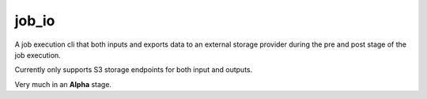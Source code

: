 ======
job_io
======

A job execution cli that both inputs and exports data to an external storage provider during the pre and post stage of the job execution.

Currently only supports S3 storage endpoints for both input and outputs.

Very much in an **Alpha** stage.
